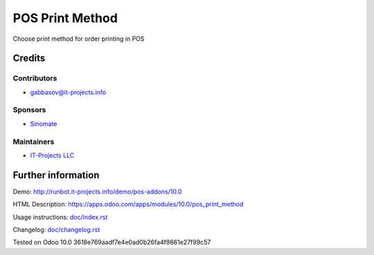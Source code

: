 ==================
 POS Print Method
==================

Сhoose print method for order printing in POS

Credits
=======

Contributors
------------
* gabbasov@it-projects.info

Sponsors
--------
* `Sinomate <http://sinomate.net/>`__

Maintainers
-----------
* `IT-Projects LLC <https://it-projects.info>`__

Further information
===================

Demo: http://runbot.it-projects.info/demo/pos-addons/10.0

HTML Description: https://apps.odoo.com/apps/modules/10.0/pos_print_method

Usage instructions: `<doc/index.rst>`__

Changelog: `<doc/changelog.rst>`__

Tested on Odoo 10.0 3618e769aadf7e4e0ad0b26fa4f9861e27f99c57

